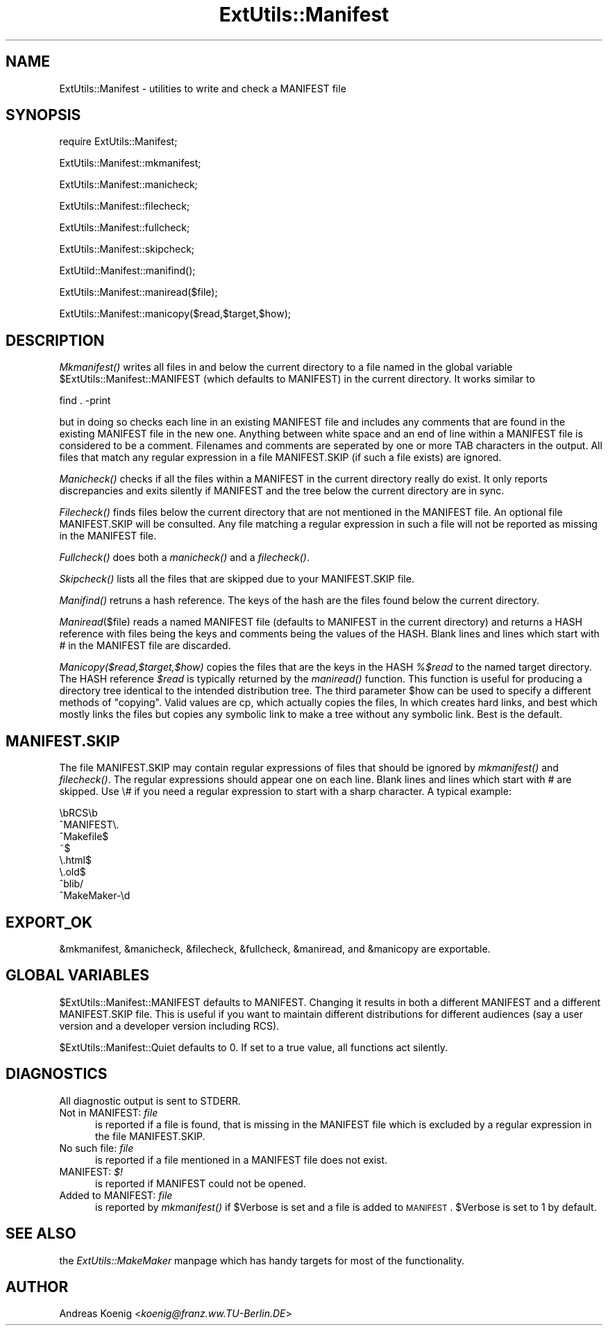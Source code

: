 .rn '' }`
''' $RCSfile$$Revision$$Date$
'''
''' $Log$
'''
.de Sh
.br
.if t .Sp
.ne 5
.PP
\fB\\$1\fR
.PP
..
.de Sp
.if t .sp .5v
.if n .sp
..
.de Ip
.br
.ie \\n(.$>=3 .ne \\$3
.el .ne 3
.IP "\\$1" \\$2
..
.de Vb
.ft CW
.nf
.ne \\$1
..
.de Ve
.ft R

.fi
..
'''
'''
'''     Set up \*(-- to give an unbreakable dash;
'''     string Tr holds user defined translation string.
'''     Bell System Logo is used as a dummy character.
'''
.tr \(*W-|\(bv\*(Tr
.ie n \{\
.ds -- \(*W-
.ds PI pi
.if (\n(.H=4u)&(1m=24u) .ds -- \(*W\h'-12u'\(*W\h'-12u'-\" diablo 10 pitch
.if (\n(.H=4u)&(1m=20u) .ds -- \(*W\h'-12u'\(*W\h'-8u'-\" diablo 12 pitch
.ds L" ""
.ds R" ""
'''   \*(M", \*(S", \*(N" and \*(T" are the equivalent of
'''   \*(L" and \*(R", except that they are used on ".xx" lines,
'''   such as .IP and .SH, which do another additional levels of
'''   double-quote interpretation
.ds M" """
.ds S" """
.ds N" """""
.ds T" """""
.ds L' '
.ds R' '
.ds M' '
.ds S' '
.ds N' '
.ds T' '
'br\}
.el\{\
.ds -- \(em\|
.tr \*(Tr
.ds L" ``
.ds R" ''
.ds M" ``
.ds S" ''
.ds N" ``
.ds T" ''
.ds L' `
.ds R' '
.ds M' `
.ds S' '
.ds N' `
.ds T' '
.ds PI \(*p
'br\}
.\"	If the F register is turned on, we'll generate
.\"	index entries out stderr for the following things:
.\"		TH	Title 
.\"		SH	Header
.\"		Sh	Subsection 
.\"		Ip	Item
.\"		X<>	Xref  (embedded
.\"	Of course, you have to process the output yourself
.\"	in some meaninful fashion.
.if \nF \{
.de IX
.tm Index:\\$1\t\\n%\t"\\$2"
..
.nr % 0
.rr F
.\}
.TH ExtUtils::Manifest 3 "perl 5.004, patch 55" "25/Nov/97" "Perl Programmers Reference Guide"
.UC
.if n .hy 0
.if n .na
.ds C+ C\v'-.1v'\h'-1p'\s-2+\h'-1p'+\s0\v'.1v'\h'-1p'
.de CQ          \" put $1 in typewriter font
.ft CW
'if n "\c
'if t \\&\\$1\c
'if n \\&\\$1\c
'if n \&"
\\&\\$2 \\$3 \\$4 \\$5 \\$6 \\$7
'.ft R
..
.\" @(#)ms.acc 1.5 88/02/08 SMI; from UCB 4.2
.	\" AM - accent mark definitions
.bd B 3
.	\" fudge factors for nroff and troff
.if n \{\
.	ds #H 0
.	ds #V .8m
.	ds #F .3m
.	ds #[ \f1
.	ds #] \fP
.\}
.if t \{\
.	ds #H ((1u-(\\\\n(.fu%2u))*.13m)
.	ds #V .6m
.	ds #F 0
.	ds #[ \&
.	ds #] \&
.\}
.	\" simple accents for nroff and troff
.if n \{\
.	ds ' \&
.	ds ` \&
.	ds ^ \&
.	ds , \&
.	ds ~ ~
.	ds ? ?
.	ds ! !
.	ds /
.	ds q
.\}
.if t \{\
.	ds ' \\k:\h'-(\\n(.wu*8/10-\*(#H)'\'\h"|\\n:u"
.	ds ` \\k:\h'-(\\n(.wu*8/10-\*(#H)'\`\h'|\\n:u'
.	ds ^ \\k:\h'-(\\n(.wu*10/11-\*(#H)'^\h'|\\n:u'
.	ds , \\k:\h'-(\\n(.wu*8/10)',\h'|\\n:u'
.	ds ~ \\k:\h'-(\\n(.wu-\*(#H-.1m)'~\h'|\\n:u'
.	ds ? \s-2c\h'-\w'c'u*7/10'\u\h'\*(#H'\zi\d\s+2\h'\w'c'u*8/10'
.	ds ! \s-2\(or\s+2\h'-\w'\(or'u'\v'-.8m'.\v'.8m'
.	ds / \\k:\h'-(\\n(.wu*8/10-\*(#H)'\z\(sl\h'|\\n:u'
.	ds q o\h'-\w'o'u*8/10'\s-4\v'.4m'\z\(*i\v'-.4m'\s+4\h'\w'o'u*8/10'
.\}
.	\" troff and (daisy-wheel) nroff accents
.ds : \\k:\h'-(\\n(.wu*8/10-\*(#H+.1m+\*(#F)'\v'-\*(#V'\z.\h'.2m+\*(#F'.\h'|\\n:u'\v'\*(#V'
.ds 8 \h'\*(#H'\(*b\h'-\*(#H'
.ds v \\k:\h'-(\\n(.wu*9/10-\*(#H)'\v'-\*(#V'\*(#[\s-4v\s0\v'\*(#V'\h'|\\n:u'\*(#]
.ds _ \\k:\h'-(\\n(.wu*9/10-\*(#H+(\*(#F*2/3))'\v'-.4m'\z\(hy\v'.4m'\h'|\\n:u'
.ds . \\k:\h'-(\\n(.wu*8/10)'\v'\*(#V*4/10'\z.\v'-\*(#V*4/10'\h'|\\n:u'
.ds 3 \*(#[\v'.2m'\s-2\&3\s0\v'-.2m'\*(#]
.ds o \\k:\h'-(\\n(.wu+\w'\(de'u-\*(#H)/2u'\v'-.3n'\*(#[\z\(de\v'.3n'\h'|\\n:u'\*(#]
.ds d- \h'\*(#H'\(pd\h'-\w'~'u'\v'-.25m'\f2\(hy\fP\v'.25m'\h'-\*(#H'
.ds D- D\\k:\h'-\w'D'u'\v'-.11m'\z\(hy\v'.11m'\h'|\\n:u'
.ds th \*(#[\v'.3m'\s+1I\s-1\v'-.3m'\h'-(\w'I'u*2/3)'\s-1o\s+1\*(#]
.ds Th \*(#[\s+2I\s-2\h'-\w'I'u*3/5'\v'-.3m'o\v'.3m'\*(#]
.ds ae a\h'-(\w'a'u*4/10)'e
.ds Ae A\h'-(\w'A'u*4/10)'E
.ds oe o\h'-(\w'o'u*4/10)'e
.ds Oe O\h'-(\w'O'u*4/10)'E
.	\" corrections for vroff
.if v .ds ~ \\k:\h'-(\\n(.wu*9/10-\*(#H)'\s-2\u~\d\s+2\h'|\\n:u'
.if v .ds ^ \\k:\h'-(\\n(.wu*10/11-\*(#H)'\v'-.4m'^\v'.4m'\h'|\\n:u'
.	\" for low resolution devices (crt and lpr)
.if \n(.H>23 .if \n(.V>19 \
\{\
.	ds : e
.	ds 8 ss
.	ds v \h'-1'\o'\(aa\(ga'
.	ds _ \h'-1'^
.	ds . \h'-1'.
.	ds 3 3
.	ds o a
.	ds d- d\h'-1'\(ga
.	ds D- D\h'-1'\(hy
.	ds th \o'bp'
.	ds Th \o'LP'
.	ds ae ae
.	ds Ae AE
.	ds oe oe
.	ds Oe OE
.\}
.rm #[ #] #H #V #F C
.SH "NAME"
ExtUtils::Manifest \- utilities to write and check a MANIFEST file
.SH "SYNOPSIS"
\f(CWrequire ExtUtils::Manifest;\fR
.PP
\f(CWExtUtils::Manifest::mkmanifest;\fR
.PP
\f(CWExtUtils::Manifest::manicheck;\fR
.PP
\f(CWExtUtils::Manifest::filecheck;\fR
.PP
\f(CWExtUtils::Manifest::fullcheck;\fR
.PP
\f(CWExtUtils::Manifest::skipcheck;\fR
.PP
\f(CWExtUtild::Manifest::manifind();\fR
.PP
\f(CWExtUtils::Manifest::maniread($file);\fR
.PP
\f(CWExtUtils::Manifest::manicopy($read,$target,$how);\fR
.SH "DESCRIPTION"
\fIMkmanifest()\fR writes all files in and below the current directory to a
file named in the global variable \f(CW$ExtUtils::Manifest::MANIFEST\fR (which
defaults to \f(CWMANIFEST\fR) in the current directory. It works similar to
.PP
.Vb 1
\&    find . -print
.Ve
but in doing so checks each line in an existing \f(CWMANIFEST\fR file and
includes any comments that are found in the existing \f(CWMANIFEST\fR file
in the new one. Anything between white space and an end of line within
a \f(CWMANIFEST\fR file is considered to be a comment. Filenames and
comments are seperated by one or more TAB characters in the
output. All files that match any regular expression in a file
\f(CWMANIFEST.SKIP\fR (if such a file exists) are ignored.
.PP
\fIManicheck()\fR checks if all the files within a \f(CWMANIFEST\fR in the
current directory really do exist. It only reports discrepancies and
exits silently if MANIFEST and the tree below the current directory
are in sync.
.PP
\fIFilecheck()\fR finds files below the current directory that are not
mentioned in the \f(CWMANIFEST\fR file. An optional file \f(CWMANIFEST.SKIP\fR
will be consulted. Any file matching a regular expression in such a
file will not be reported as missing in the \f(CWMANIFEST\fR file.
.PP
\fIFullcheck()\fR does both a \fImanicheck()\fR and a \fIfilecheck()\fR.
.PP
\fISkipcheck()\fR lists all the files that are skipped due to your
\f(CWMANIFEST.SKIP\fR file.
.PP
\fIManifind()\fR retruns a hash reference. The keys of the hash are the
files found below the current directory.
.PP
\fIManiread\fR\|($file) reads a named \f(CWMANIFEST\fR file (defaults to
\f(CWMANIFEST\fR in the current directory) and returns a HASH reference
with files being the keys and comments being the values of the HASH.
Blank lines and lines which start with \f(CW#\fR in the \f(CWMANIFEST\fR file
are discarded.
.PP
\fIManicopy($read,$target,$how)\fR copies the files that are the keys in
the HASH \fI%$read\fR to the named target directory. The HASH reference
\fI$read\fR is typically returned by the \fImaniread()\fR function. This
function is useful for producing a directory tree identical to the
intended distribution tree. The third parameter \f(CW$how\fR can be used to
specify a different methods of \*(L"copying\*(R". Valid values are \f(CWcp\fR,
which actually copies the files, \f(CWln\fR which creates hard links, and
\f(CWbest\fR which mostly links the files but copies any symbolic link to
make a tree without any symbolic link. Best is the default.
.SH "MANIFEST.SKIP"
The file MANIFEST.SKIP may contain regular expressions of files that
should be ignored by \fImkmanifest()\fR and \fIfilecheck()\fR. The regular
expressions should appear one on each line. Blank lines and lines
which start with \f(CW#\fR are skipped.  Use \f(CW\e#\fR if you need a regular
expression to start with a sharp character. A typical example:
.PP
.Vb 8
\&    \ebRCS\eb
\&    ^MANIFEST\e.
\&    ^Makefile$
\&    ~$
\&    \e.html$
\&    \e.old$
\&    ^blib/
\&    ^MakeMaker-\ed
.Ve
.SH "EXPORT_OK"
\f(CW&mkmanifest\fR, \f(CW&manicheck\fR, \f(CW&filecheck\fR, \f(CW&fullcheck\fR,
\f(CW&maniread\fR, and \f(CW&manicopy\fR are exportable.
.SH "GLOBAL VARIABLES"
\f(CW$ExtUtils::Manifest::MANIFEST\fR defaults to \f(CWMANIFEST\fR. Changing it
results in both a different \f(CWMANIFEST\fR and a different
\f(CWMANIFEST.SKIP\fR file. This is useful if you want to maintain
different distributions for different audiences (say a user version
and a developer version including RCS).
.PP
\f(CW$ExtUtils::Manifest::Quiet\fR defaults to 0. If set to a true value,
all functions act silently.
.SH "DIAGNOSTICS"
All diagnostic output is sent to \f(CWSTDERR\fR.
.Ip "\f(CWNot in MANIFEST:\fR \fIfile\fR" 5
is reported if a file is found, that is missing in the \f(CWMANIFEST\fR
file which is excluded by a regular expression in the file
\f(CWMANIFEST.SKIP\fR.
.Ip "\f(CWNo such file:\fR \fIfile\fR" 5
is reported if a file mentioned in a \f(CWMANIFEST\fR file does not
exist.
.Ip "\f(CWMANIFEST:\fR \fI$!\fR" 5
is reported if \f(CWMANIFEST\fR could not be opened.
.Ip "\f(CWAdded to MANIFEST:\fR \fIfile\fR" 5
is reported by \fImkmanifest()\fR if \f(CW$Verbose\fR is set and a file is added
to \s-1MANIFEST\s0. \f(CW$Verbose\fR is set to 1 by default.
.SH "SEE ALSO"
the \fIExtUtils::MakeMaker\fR manpage which has handy targets for most of the functionality.
.SH "AUTHOR"
Andreas Koenig <\fIkoenig@franz.ww.TU\-Berlin.DE\fR>

.rn }` ''
.IX Title "ExtUtils::Manifest 3"
.IX Name "ExtUtils::Manifest - utilities to write and check a MANIFEST file"

.IX Header "NAME"

.IX Header "SYNOPSIS"

.IX Header "DESCRIPTION"

.IX Header "MANIFEST.SKIP"

.IX Header "EXPORT_OK"

.IX Header "GLOBAL VARIABLES"

.IX Header "DIAGNOSTICS"

.IX Item "\f(CWNot in MANIFEST:\fR \fIfile\fR"

.IX Item "\f(CWNo such file:\fR \fIfile\fR"

.IX Item "\f(CWMANIFEST:\fR \fI$!\fR"

.IX Item "\f(CWAdded to MANIFEST:\fR \fIfile\fR"

.IX Header "SEE ALSO"

.IX Header "AUTHOR"

